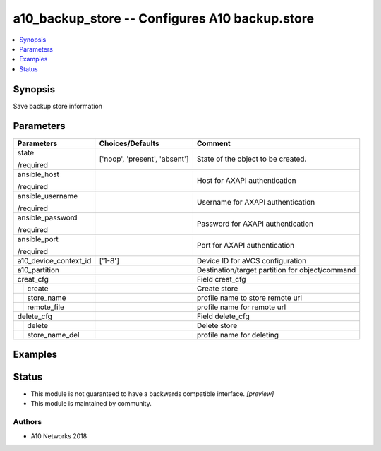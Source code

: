.. _a10_backup_store_module:


a10_backup_store -- Configures A10 backup.store
===============================================

.. contents::
   :local:
   :depth: 1


Synopsis
--------

Save backup store information






Parameters
----------

+-----------------------+-------------------------------+-------------------------------------------------+
| Parameters            | Choices/Defaults              | Comment                                         |
|                       |                               |                                                 |
|                       |                               |                                                 |
+=======================+===============================+=================================================+
| state                 | ['noop', 'present', 'absent'] | State of the object to be created.              |
|                       |                               |                                                 |
| /required             |                               |                                                 |
+-----------------------+-------------------------------+-------------------------------------------------+
| ansible_host          |                               | Host for AXAPI authentication                   |
|                       |                               |                                                 |
| /required             |                               |                                                 |
+-----------------------+-------------------------------+-------------------------------------------------+
| ansible_username      |                               | Username for AXAPI authentication               |
|                       |                               |                                                 |
| /required             |                               |                                                 |
+-----------------------+-------------------------------+-------------------------------------------------+
| ansible_password      |                               | Password for AXAPI authentication               |
|                       |                               |                                                 |
| /required             |                               |                                                 |
+-----------------------+-------------------------------+-------------------------------------------------+
| ansible_port          |                               | Port for AXAPI authentication                   |
|                       |                               |                                                 |
| /required             |                               |                                                 |
+-----------------------+-------------------------------+-------------------------------------------------+
| a10_device_context_id | ['1-8']                       | Device ID for aVCS configuration                |
|                       |                               |                                                 |
|                       |                               |                                                 |
+-----------------------+-------------------------------+-------------------------------------------------+
| a10_partition         |                               | Destination/target partition for object/command |
|                       |                               |                                                 |
|                       |                               |                                                 |
+-----------------------+-------------------------------+-------------------------------------------------+
| creat_cfg             |                               | Field creat_cfg                                 |
|                       |                               |                                                 |
|                       |                               |                                                 |
+---+-------------------+-------------------------------+-------------------------------------------------+
|   | create            |                               | Create store                                    |
|   |                   |                               |                                                 |
|   |                   |                               |                                                 |
+---+-------------------+-------------------------------+-------------------------------------------------+
|   | store_name        |                               | profile name to store remote url                |
|   |                   |                               |                                                 |
|   |                   |                               |                                                 |
+---+-------------------+-------------------------------+-------------------------------------------------+
|   | remote_file       |                               | profile name for remote url                     |
|   |                   |                               |                                                 |
|   |                   |                               |                                                 |
+---+-------------------+-------------------------------+-------------------------------------------------+
| delete_cfg            |                               | Field delete_cfg                                |
|                       |                               |                                                 |
|                       |                               |                                                 |
+---+-------------------+-------------------------------+-------------------------------------------------+
|   | delete            |                               | Delete store                                    |
|   |                   |                               |                                                 |
|   |                   |                               |                                                 |
+---+-------------------+-------------------------------+-------------------------------------------------+
|   | store_name_del    |                               | profile name for deleting                       |
|   |                   |                               |                                                 |
|   |                   |                               |                                                 |
+---+-------------------+-------------------------------+-------------------------------------------------+







Examples
--------

.. code-block:: yaml+jinja

    





Status
------




- This module is not guaranteed to have a backwards compatible interface. *[preview]*


- This module is maintained by community.



Authors
~~~~~~~

- A10 Networks 2018

